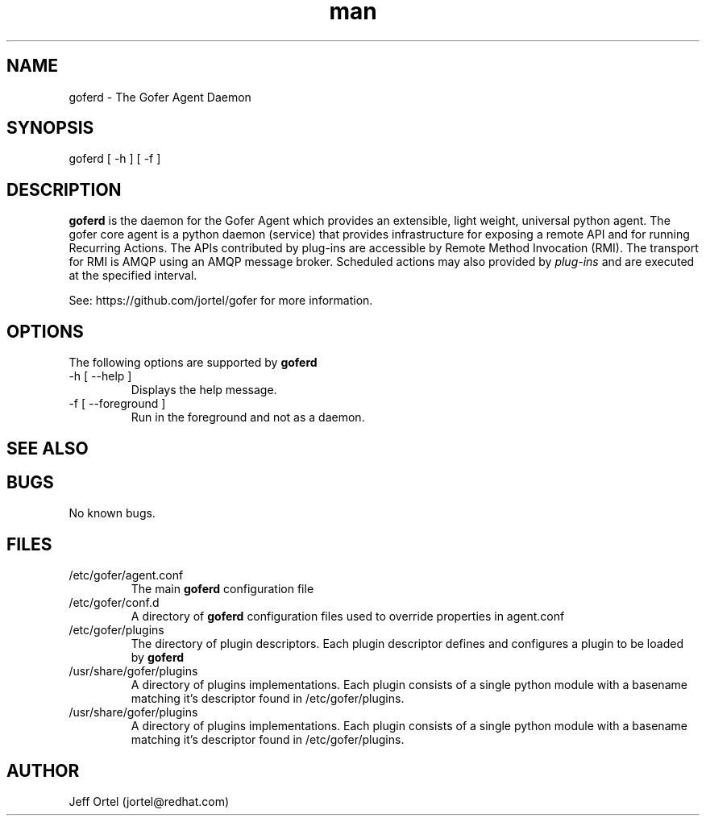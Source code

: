 .\" Manpage for goferd.
.\" Contact jortel@redhat.com to correct errors or typos.
.TH man 1 "10 June 2014" "2.6" "goferd man page"

.SH NAME

goferd \- The Gofer Agent Daemon

.SH SYNOPSIS

goferd [ -h ] [ -f ]

.SH DESCRIPTION

.B goferd
is the daemon for the Gofer Agent which provides an extensible,
light weight, universal python agent.  The gofer core agent is a
python daemon (service) that provides infrastructure for exposing
a remote API and for running Recurring Actions. The APIs contributed
by plug-ins are accessible by Remote Method Invocation (RMI). The
transport for RMI is AMQP using an AMQP message broker.
Scheduled actions may also provided by
.I plug-ins
and are executed
at the specified interval.

.PP
See: https://github.com/jortel/gofer for more information.

.SH OPTIONS

The following options are supported by
.B goferd

.TP
-h [ --help ]
Displays the help message.
.TP
-f [ --foreground ]
Run in the foreground and not as a daemon.

.SH SEE ALSO

.SH BUGS

No known bugs.

.SH FILES

.TP
/etc/gofer/agent.conf
The main
.B goferd
configuration file

.TP
/etc/gofer/conf.d
A directory of
.B goferd
configuration files used to override properties in agent.conf

.TP
/etc/gofer/plugins
The directory of plugin descriptors.  Each plugin descriptor
defines and configures a plugin to be loaded by
.B goferd
.

.TP
/usr/share/gofer/plugins
A directory of plugins implementations.  Each plugin consists of a single
python module with a basename matching it's descriptor found in /etc/gofer/plugins.

.TP
/usr/share/gofer/plugins
A directory of plugins implementations.  Each plugin consists of a single
python module with a basename matching it's descriptor found in /etc/gofer/plugins.


.SH AUTHOR

Jeff Ortel (jortel@redhat.com)
